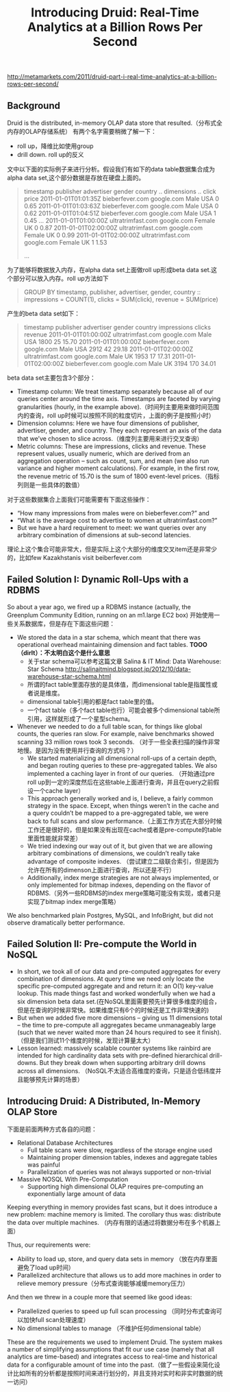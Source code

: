 #+title: Introducing Druid: Real-Time Analytics at a Billion Rows Per Second
http://metamarkets.com/2011/druid-part-i-real-time-analytics-at-a-billion-rows-per-second/

** Background
Druid is the distributed, in-memory OLAP data store that resulted.（分布式全内存的OLAP存储系统） 有两个名字需要稍微了解一下：
- roll up，降维比如使用group
- drill down. roll up的反义

文中以下面的实际例子来进行分析。假设我们有如下的data table数据集合成为alpha data set,这个部分数据是存放在硬盘上面的。
#+BEGIN_QUOTE
timestamp             publisher          advertiser  gender  country  .. dimensions ..   click  price
2011-01-01T01:01:35Z  bieberfever.com    google.com  Male    USA                         0      0.65
2011-01-01T01:03:63Z  bieberfever.com    google.com  Male    USA                         0      0.62
2011-01-01T01:04:51Z  bieberfever.com    google.com  Male    USA                         1      0.45
...
2011-01-01T01:00:00Z  ultratrimfast.com  google.com  Female  UK                          0      0.87
2011-01-01T02:00:00Z  ultratrimfast.com  google.com  Female  UK                          0      0.99
2011-01-01T02:00:00Z  ultratrimfast.com  google.com  Female  UK                          1      1.53

...
#+END_QUOTE

为了能够将数据放入内存，在alpha data set上面做roll up形成beta data set.这个部分可以放入内存。roll up方法如下
#+BEGIN_QUOTE
    GROUP BY timestamp, publisher, advertiser, gender, country
      :: impressions = COUNT(1),  clicks = SUM(click),  revenue = SUM(price)
#+END_QUOTE
产生的beta data set如下：
#+BEGIN_QUOTE
timestamp             publisher          advertiser  gender  country  impressions  clicks  revenue
2011-01-01T01:00:00Z  ultratrimfast.com  google.com  Male    USA      1800         25      15.70
2011-01-01T01:00:00Z  bieberfever.com    google.com  Male    USA      2912         42      29.18
2011-01-01T02:00:00Z  ultratrimfast.com  google.com  Male    UK       1953         17      17.31
2011-01-01T02:00:00Z  bieberfever.com    google.com  Male    UK       3194         170     34.01
#+END_QUOTE

beta data set主要包含3个部分：
- Timestamp column: We treat timestamp separately because all of our queries center around the time axis. Timestamps are faceted by varying granularities (hourly, in the example above).（时间列主要用来做时间范围内的查询，roll up时候可以按照不同的粒度切片，上面的例子是按照小时）
- Dimension columns: Here we have four dimensions of publisher, advertiser, gender, and country. They each represent an axis of the data that we’ve chosen to slice across.（维度列主要用来进行交叉查询）
- Metric columns: These are impressions, clicks and revenue. These represent values, usually numeric, which are derived from an aggregation operation – such as count, sum, and mean (we also run variance and higher moment calculations). For example, in the first row, the revenue metric of 15.70 is the sum of 1800 event-level prices.（指标列则是一些具体的数值）

对于这些数据集合上面我们可能需要有下面这些操作：
- “How many impressions from males were on bieberfever.com?” and
- “What is the average cost to advertise to women at ultratrimfast.com?”
- But we have a hard requirement to meet: we want queries over any arbitrary combination of dimensions at sub-second latencies.
理论上这个集合可能非常大，但是实际上这个大部分的维度交叉item还是非常少的，比如few Kazakhstanis visit beiberfever.com

** Failed Solution I: Dynamic Roll-Ups with a RDBMS
So about a year ago, we fired up a RDBMS instance (actually, the Greenplum Community Edition, running on an m1.large EC2 box) 开始使用一些关系数据库，但是存在下面这些问题：
- We stored the data in a star schema, which meant that there was operational overhead maintaining dimension and fact tables. *TOOO（dirlt）：不太明白这个是什么意思*
  - 关于star schema可以参考这篇文章 Salina & IT Mind: Data Warehouse: Star Schema http://salinaitmind.blogspot.jp/2012/10/data-warehouse-star-schema.html
  - 所谓的fact table里面存放的是具体值，而dimensional table是指属性或者说是维度。
  - dimensional table引用的都是fact table里的值。
  - 一个fact table（多个fact table也行）可能会被多个dimensional table所引用，这样就形成了一个星型schema。
- Whenever we needed to do a full table scan, for things like global counts, the queries ran slow. For example, naive benchmarks showed scanning 33 million rows took 3 seconds. （对于一些全表扫描的操作非常地慢。是因为没有使用并行查询的方式吗？）
  - We started materializing all dimensional roll-ups of a certain depth, and began routing queries to these pre-aggregated tables. We also implemented a caching layer in front of our queries. （开始通过pre roll up到一定的深度然后在这些table上面进行查询，并且在query之前假设一个cache layer）
  - This approach generally worked and is, I believe, a fairly common strategy in the space. Except, when things weren’t in the cache and a query couldn’t be mapped to a pre-aggregated table, we were back to full scans and slow performance.（上面工作方式在大部分时候工作还是很好的，但是如果没有出现在cache或者是pre-compute的table里面性能就非常差）
  - We tried indexing our way out of it, but given that we are allowing arbitrary combinations of dimensions, we couldn’t really take advantage of composite indexes. （尝试建立二级联合索引，但是因为允许在所有的dimenson上面进行查询，所以还是不行）
  - Additionally, index merge strategies are not always implemented, or only implemented for bitmap indexes, depending on the flavor of RDBMS.（另外一些RDBMS的index merge策略可能没有实现，或者只是实现了bitmap index merge策略）
We also benchmarked plain Postgres, MySQL, and InfoBright, but did not observe dramatically better performance.

** Failed Solution II: Pre-compute the World in NoSQL
- In short, we took all of our data and pre-computed aggregates for every combination of dimensions. At query time we need only locate the specific pre-computed aggregate and and return it: an O(1) key-value lookup. This made things fast and worked wonderfully when we had a six dimension beta data set.(在NoSQL里面需要预先计算很多维度的组合，但是在查询的时候非常快。如果维度只有6个的时候还是工作非常快速的)
- But when we added five more dimensions – giving us 11 dimensions total – the time to pre-compute all aggregates became unmanageably large (such that we never waited more than 24 hours required to see it finish).（但是我们测试11个维度的时候，发现计算量太大）
- Lesson learned: massively scalable counter systems like rainbird are intended for high cardinality data sets with pre-defined hierarchical drill-downs. But they break down when supporting arbitrary drill downs across all dimensions. （NoSQL不太适合高维度的查询，只是适合低纬度并且能够预先计算的场景）

** Introducing Druid: A Distributed, In-Memory OLAP Store
下面是前面两种方式各自的问题：
- Relational Database Architectures
    - Full table scans were slow, regardless of the storage engine used
    - Maintaining proper dimension tables, indexes and aggregate tables was painful
    - Parallelization of queries was not always supported or non-trivial
- Massive NOSQL With Pre-Computation
    - Supporting high dimensional OLAP requires pre-computing an exponentially large amount of data

Keeping everything in memory provides fast scans, but it does introduce a new problem: machine memory is limited. The corollary thus was: distribute the data over multiple machines. （内存有限的话通过将数据分布在多个机器上面）

Thus, our requirements were:
- Ability to load up, store, and query data sets in memory （放在内存里面避免了load up时间）
- Parallelized architecture that allows us to add more machines in order to relieve memory pressure（分布式查询能够减缓memory压力）
And then we threw in a couple more that seemed like good ideas:
- Parallelized queries to speed up full scan processing （同时分布式查询可以加快full scan处理速度）
- No dimensional tables to manage （不维护任何dimensional table）

These are the requirements we used to implement Druid. The system makes a number of simplifying assumptions that fit our use case (namely that all analytics are time-based) and integrates access to real-time and historical data for a configurable amount of time into the past.（做了一些假设来简化设计比如所有的分析都是按照时间来进行划分的，并且支持对实时和非实时数据的统一访问）
